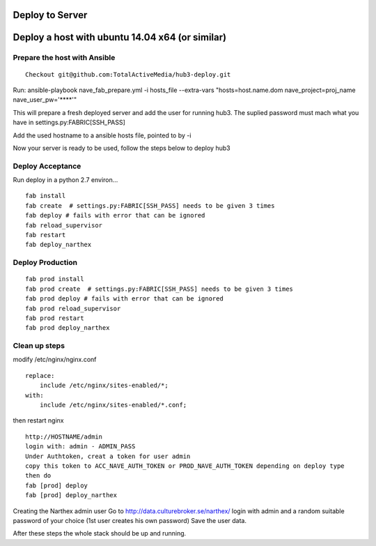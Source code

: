 Deploy to Server
================

Deploy a host with ubuntu 14.04 x64 (or similar)
================================================

Prepare the host with Ansible
-----------------------------


::

    Checkout git@github.com:TotalActiveMedia/hub3-deploy.git


Run:
ansible-playbook nave_fab_prepare.yml -i hosts_file --extra-vars "hosts=host.name.dom nave_project=proj_name nave_user_pw='****'"

This will prepare a fresh deployed server and add the user for running hub3.
The suplied password must mach what you have in settings.py:FABRIC[SSH_PASS]

Add the used hostname to a ansible hosts file, pointed to by -i

Now your server is ready to be used, follow the steps below to deploy hub3


Deploy Acceptance
-----------------
Run deploy in a python 2.7 environ...
::

    fab install
    fab create  # settings.py:FABRIC[SSH_PASS] needs to be given 3 times
    fab deploy # fails with error that can be ignored
    fab reload_supervisor
    fab restart
    fab deploy_narthex


Deploy Production
-----------------
::

    fab prod install
    fab prod create  # settings.py:FABRIC[SSH_PASS] needs to be given 3 times
    fab prod deploy # fails with error that can be ignored
    fab prod reload_supervisor
    fab prod restart
    fab prod deploy_narthex

Clean up steps
--------------
modify /etc/nginx/nginx.conf

::

    replace:
        include /etc/nginx/sites-enabled/*;
    with:
        include /etc/nginx/sites-enabled/*.conf;
  
then restart nginx
::

    http://HOSTNAME/admin
    login with: admin - ADMIN_PASS
    Under Authtoken, creat a token for user admin
    copy this token to ACC_NAVE_AUTH_TOKEN or PROD_NAVE_AUTH_TOKEN depending on deploy type
    then do
    fab [prod] deploy
    fab [prod] deploy_narthex


Creating the Narthex admin user
Go to http://data.culturebroker.se/narthex/
login with admin and a random suitable password of your choice (1st user creates his own password)
Save the user data.

After these steps the whole stack should be up and running.
